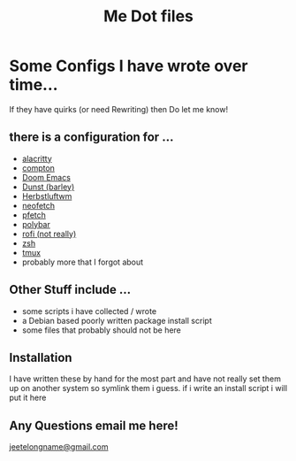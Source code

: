 #+TITLE: Me Dot files

* Some Configs I have wrote over time...
If they have quirks (or need Rewriting) then Do let me know!
** there is a configuration for ...
    - [[https://github.com/alacritty][alacritty]]
    - [[https://github.com/chjj/compton][compton]]
    - [[https://github.com/hlissner/doom-emacs][Doom Emacs]]
    - [[https://dunst-project.org/][Dunst (barley)]]
    - [[https://herbstluftwm.org][Herbstluftwm]]
    - [[https://github.com/dylanaraps/neofetch][neofetch]]
    - [[https://github.com/dylanaraps/pfetch][pfetch]]
    - [[https://polybar.github.io][polybar]]
    - [[https://github.com/davatorium/rofi][rofi (not really)]]
    - [[https://www.zsh.org][zsh]]
    - [[https://github.com/tmux/tmux/wiki][tmux]]
    - probably more that I forgot about
** Other Stuff include ...
    - some scripts i have collected / wrote
    - a Debian based poorly written package install script
    - some files that probably should not be here
** Installation
I have written these by hand for the  most part and have not really set them up on another system so symlink them i guess. if i write an install script i will put it here
** Any Questions email me here!
[[mailto:jeetelongname@gmail.com][jeetelongname@gmail.com]]

